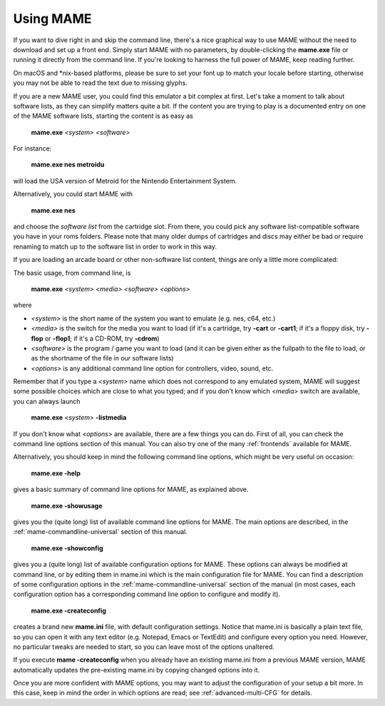 Using MAME
----------

If you want to dive right in and skip the command line, there's a nice graphical
way to use MAME without the need to download and set up a front end. Simply
start MAME with no parameters, by double-clicking the **mame.exe** file or
running it directly from the command line. If you're looking to harness the
full power of MAME, keep reading further.

On macOS and \*nix-based platforms, please be sure to set your font up to match
your locale before starting, otherwise you may not be able to read the text due
to missing glyphs.

If you are a new MAME user, you could find this emulator a bit complex at
first. Let's take a moment to talk about software lists, as they can simplify
matters quite a bit. If the content you are trying to play is a documented
entry on one of the MAME software lists, starting the content is as easy as

    **mame.exe** *<system>* *<software>*

For instance:

    **mame.exe nes metroidu**

will load the USA version of Metroid for the Nintendo Entertainment System.


Alternatively, you could start MAME with

    **mame.exe nes**

and choose the *software list* from the cartridge slot. From there, you could
pick any software list-compatible software you have in your roms folders. Please
note that many older dumps of cartridges and discs may either be bad or require
renaming to match up to the software list in order to work in this way.


If you are loading an arcade board or other non-software list content, things
are only a little more complicated:

The basic usage, from command line, is

    **mame.exe** *<system>* *<media>* *<software>* *<options>*

where

* *<system>* is the short name of the system you want to emulate (e.g. nes, c64,
  etc.)
* *<media>* is the switch for the media you want to load (if it's a cartridge,
  try **-cart** or **-cart1**; if it's a floppy disk, try **-flop** or
  **-flop1**; if it's a CD-ROM, try **-cdrom**)
* *<software>* is the program / game you want to load (and it can be given
  either as the fullpath to the file to load, or as the shortname of the file in
  our software lists)
* *<options>* is any additional command line option for controllers, video,
  sound, etc.

Remember that if you type a *<system>* name which does not correspond to any
emulated system, MAME will suggest some possible choices which are close to
what you typed; and if you don't know which *<media>* switch are available, you
can always launch

    **mame.exe** *<system>* **-listmedia**

If you don't know what *<options>* are available, there are a few things you
can do. First of all, you can check the command line options section of this
manual. You can also try one of the many :ref:`frontends` available for MAME.


Alternatively, you should keep in mind the following command line options,
which might be very useful on occasion:


    **mame.exe -help**

gives a basic summary of command line options for MAME, as explained above.


    **mame.exe -showusage**

gives you the (quite long) list of available command line options for MAME.
The main options are described, in the :ref:`mame-commandline-universal` section
of this manual.


    **mame.exe -showconfig**

gives you a (quite long) list of available configuration options for MAME.
These options can always be modified at command line, or by editing them in
mame.ini which is the main configuration file for MAME. You can find a
description of some configuration options in the
:ref:`mame-commandline-universal` section of the manual (in most cases, each
configuration option has a corresponding command line option to configure and
modify it).


    **mame.exe -createconfig**

creates a brand new **mame.ini** file, with default configuration settings.
Notice that mame.ini is basically a plain text file, so you can open it with any
text editor (e.g. Notepad, Emacs or TextEdit) and configure every option you
need. However, no particular tweaks are needed to start, so you can leave most
of the options unaltered.

If you execute **mame -createconfig** when you already have an existing
mame.ini from a previous MAME version, MAME automatically updates the
pre-existing mame.ini by copying changed options into it.


Once you are more confident with MAME options, you may want to adjust the
configuration of your setup a bit more. In this case, keep in mind the order in
which options are read; see :ref:`advanced-multi-CFG` for details.
